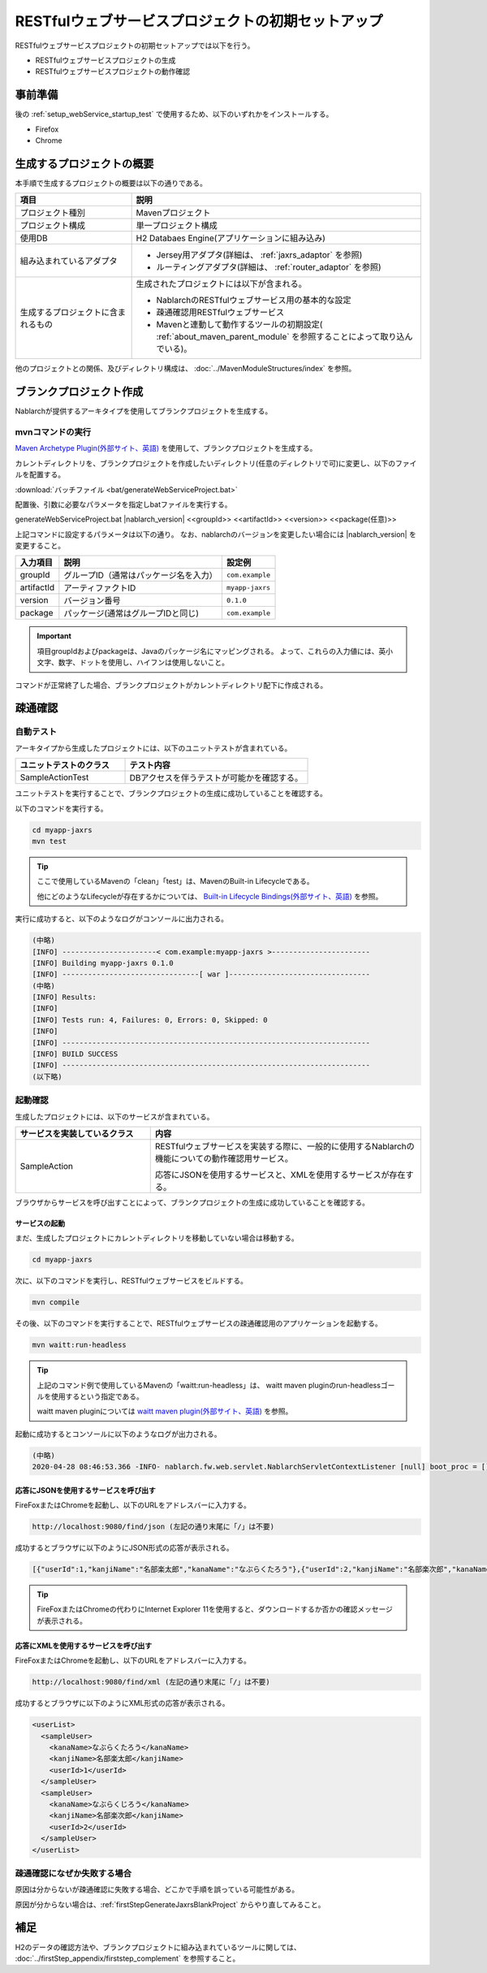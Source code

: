 ----------------------------------------------------------
RESTfulウェブサービスプロジェクトの初期セットアップ
----------------------------------------------------------

RESTfulウェブサービスプロジェクトの初期セットアップでは以下を行う。

* RESTfulウェブサービスプロジェクトの生成
* RESTfulウェブサービスプロジェクトの動作確認


事前準備
-------------------------------------------------------------

後の :ref:`setup_webService_startup_test` で使用するため、以下のいずれかをインストールする。

* Firefox
* Chrome


生成するプロジェクトの概要
----------------------------------------------------------

本手順で生成するプロジェクトの概要は以下の通りである。

.. list-table::
  :header-rows: 1
  :class: white-space-normal
  :widths: 8,20

  * - 項目
    - 説明
  * - プロジェクト種別
    - Mavenプロジェクト
  * - プロジェクト構成
    - 単一プロジェクト構成
  * - 使用DB
    - H2 Databaes Engine(アプリケーションに組み込み)
  * - 組み込まれているアダプタ
    - * Jersey用アダプタ(詳細は、 :ref:`jaxrs_adaptor` を参照)
      * ルーティングアダプタ(詳細は、 :ref:`router_adaptor` を参照)
  * - 生成するプロジェクトに含まれるもの
    - 生成されたプロジェクトには以下が含まれる。
       
      * NablarchのRESTfulウェブサービス用の基本的な設定
      * 疎通確認用RESTfulウェブサービス
      * Mavenと連動して動作するツールの初期設定( :ref:`about_maven_parent_module` を参照することによって取り込んでいる)。


他のプロジェクトとの関係、及びディレクトリ構成は、 :doc:`../MavenModuleStructures/index` を参照。


.. _firstStepGenerateJaxrsBlankProject:

ブランクプロジェクト作成
----------------------------------------------------------

Nablarchが提供するアーキタイプを使用してブランクプロジェクトを生成する。


~~~~~~~~~~~~~~~~~
mvnコマンドの実行
~~~~~~~~~~~~~~~~~

`Maven Archetype Plugin(外部サイト、英語) <https://maven.apache.org/archetype/maven-archetype-plugin/usage.html>`_ を使用して、ブランクプロジェクトを生成する。

カレントディレクトリを、ブランクプロジェクトを作成したいディレクトリ(任意のディレクトリで可)に変更し、以下のファイルを配置する。

:download:`バッチファイル <bat/generateWebServiceProject.bat>`

配置後、引数に必要なパラメータを指定しbatファイルを実行する。

generateWebServiceProject.bat |nablarch_version| <<groupId>> <<artifactId>> <<version>> <<package(任意)>>

上記コマンドに設定するパラメータは以下の通り。
なお、nablarchのバージョンを変更したい場合には |nablarch_version| を変更すること。

=========== ========================================= =======================
入力項目    説明                                      設定例
=========== ========================================= =======================
groupId      グループID（通常はパッケージ名を入力）   ``com.example``
artifactId   アーティファクトID                       ``myapp-jaxrs``
version      バージョン番号                           ``0.1.0``
package      パッケージ(通常はグループIDと同じ)       ``com.example``
=========== ========================================= =======================

.. important::
   項目groupIdおよびpackageは、Javaのパッケージ名にマッピングされる。
   よって、これらの入力値には、英小文字、数字、ドットを使用し、ハイフンは使用しないこと。


コマンドが正常終了した場合、ブランクプロジェクトがカレントディレクトリ配下に作成される。


.. _firstStepWebServiceStartupTest:

疎通確認
-------------------------------------------

~~~~~~~~~~~~~~~~~~~~~~~~~~~~~~~~~~~~
自動テスト
~~~~~~~~~~~~~~~~~~~~~~~~~~~~~~~~~~~~

アーキタイプから生成したプロジェクトには、以下のユニットテストが含まれている。

.. list-table::
  :header-rows: 1
  :class: white-space-normal
  :widths: 12,20

  * - ユニットテストのクラス
    - テスト内容
  * - SampleActionTest
    - DBアクセスを伴うテストが可能かを確認する。



ユニットテストを実行することで、ブランクプロジェクトの生成に成功していることを確認する。


以下のコマンドを実行する。

.. code-block:: text

  cd myapp-jaxrs
  mvn test

.. tip::

  ここで使用しているMavenの「clean」「test」は、MavenのBuilt-in Lifecycleである。
  
  他にどのようなLifecycleが存在するかについては、 `Built-in Lifecycle Bindings(外部サイト、英語) <https://maven.apache.org/guides/introduction/introduction-to-the-lifecycle.html#Built-in_Lifecycle_Bindings>`_  を参照。


実行に成功すると、以下のようなログがコンソールに出力される。

.. code-block:: text

  (中略)
  [INFO] ----------------------< com.example:myapp-jaxrs >-----------------------
  [INFO] Building myapp-jaxrs 0.1.0
  [INFO] --------------------------------[ war ]---------------------------------
  (中略)
  [INFO] Results:
  [INFO]
  [INFO] Tests run: 4, Failures: 0, Errors: 0, Skipped: 0
  [INFO]
  [INFO] ------------------------------------------------------------------------
  [INFO] BUILD SUCCESS
  [INFO] ------------------------------------------------------------------------
  (以下略)


.. _setup_webService_startup_test:

~~~~~~~~~~~~~~~~~~~~~~~~~~~~~~~~~~~~
起動確認
~~~~~~~~~~~~~~~~~~~~~~~~~~~~~~~~~~~~

生成したプロジェクトには、以下のサービスが含まれている。

.. list-table::
  :header-rows: 1
  :class: white-space-normal
  :widths: 10,20

  * - サービスを実装しているクラス
    - 内容
  * - SampleAction
    - RESTfulウェブサービスを実装する際に、一般的に使用するNablarchの機能についての動作確認用サービス。
      
      応答にJSONを使用するサービスと、XMLを使用するサービスが存在する。

ブラウザからサービスを呼び出すことによって、ブランクプロジェクトの生成に成功していることを確認する。


サービスの起動
~~~~~~~~~~~~~~~~~~~~~~~~~~~~~~~~~~~~

まだ、生成したプロジェクトにカレントディレクトリを移動していない場合は移動する。

.. code-block:: text

  cd myapp-jaxrs

次に、以下のコマンドを実行し、RESTfulウェブサービスをビルドする。

.. code-block:: text

  mvn compile


その後、以下のコマンドを実行することで、RESTfulウェブサービスの疎通確認用のアプリケーションを起動する。

.. code-block:: text

  mvn waitt:run-headless

.. tip::

  上記のコマンド例で使用しているMavenの「waitt:run-headless」は、 waitt maven pluginのrun-headlessゴールを使用するという指定である。
  
  waitt maven pluginについては `waitt maven plugin(外部サイト、英語) <https://github.com/kawasima/waitt>`_  を参照。


起動に成功するとコンソールに以下のようなログが出力される。

.. code-block:: text

  (中略)
  2020-04-28 08:46:53.366 -INFO- nablarch.fw.web.servlet.NablarchServletContextListener [null] boot_proc = [] proc_sys = [jaxrs] req_id = [null] usr_id = [null] [nablarch.fw.web.servlet.NablarchServletContextListener#contextInitialized] initialization completed.

応答にJSONを使用するサービスを呼び出す
~~~~~~~~~~~~~~~~~~~~~~~~~~~~~~~~~~~~~~

FireFoxまたはChromeを起動し、以下のURLをアドレスバーに入力する。


.. code-block:: text

  http://localhost:9080/find/json (左記の通り末尾に「/」は不要)


成功するとブラウザに以下のようにJSON形式の応答が表示される。

.. code-block:: text

  [{"userId":1,"kanjiName":"名部楽太郎","kanaName":"なぶらくたろう"},{"userId":2,"kanjiName":"名部楽次郎","kanaName":"なぶらくじろう"}]


.. tip::

  FireFoxまたはChromeの代わりにInternet Explorer 11を使用すると、ダウンロードするか否かの確認メッセージが表示される。


応答にXMLを使用するサービスを呼び出す
~~~~~~~~~~~~~~~~~~~~~~~~~~~~~~~~~~~~~~

FireFoxまたはChromeを起動し、以下のURLをアドレスバーに入力する。


.. code-block:: text

  http://localhost:9080/find/xml (左記の通り末尾に「/」は不要)


成功するとブラウザに以下のようにXML形式の応答が表示される。

.. code-block:: xml

  <userList>
    <sampleUser>
      <kanaName>なぶらくたろう</kanaName>
      <kanjiName>名部楽太郎</kanjiName>
      <userId>1</userId>
    </sampleUser>
    <sampleUser>
      <kanaName>なぶらくじろう</kanaName>
      <kanjiName>名部楽次郎</kanjiName>
      <userId>2</userId>
    </sampleUser>
  </userList>


~~~~~~~~~~~~~~~~~~~~~~~~~~~~~~~~~~~~
疎通確認になぜか失敗する場合
~~~~~~~~~~~~~~~~~~~~~~~~~~~~~~~~~~~~

原因は分からないが疎通確認に失敗する場合、どこかで手順を誤っている可能性がある。

原因が分からない場合は、:ref:`firstStepGenerateJaxrsBlankProject` からやり直してみること。



補足
--------------------

H2のデータの確認方法や、ブランクプロジェクトに組み込まれているツールに関しては、 :doc:`../firstStep_appendix/firststep_complement` を参照すること。
